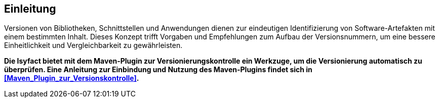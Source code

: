 [[Einleitung]]
== Einleitung

Versionen von Bibliotheken, Schnittstellen und Anwendungen dienen zur eindeutigen Identifizierung von Software-Artefakten mit einem bestimmten Inhalt.
Dieses Konzept trifft Vorgaben und Empfehlungen zum Aufbau der Versionsnummern, um eine bessere Einheitlichkeit und Vergleichbarkeit zu gewährleisten.

*Die Isyfact bietet mit dem Maven-Plugin zur Versionierungskontrolle ein Werkzuge, um die Versionierung automatisch zu überprüfen. Eine Anleitung zur Einbindung und Nutzung des Maven-Plugins findet sich in <<Maven_Plugin_zur_Versionskontrolle>>.*
